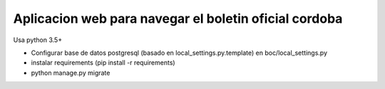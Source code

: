Aplicacion web para navegar el boletin oficial cordoba
------------------------------------------------------

Usa python 3.5+


- Configurar base de datos postgresql  (basado en local_settings.py.template) en boc/local_settings.py

- instalar requirements  (pip install -r requirements)
- python manage.py migrate




